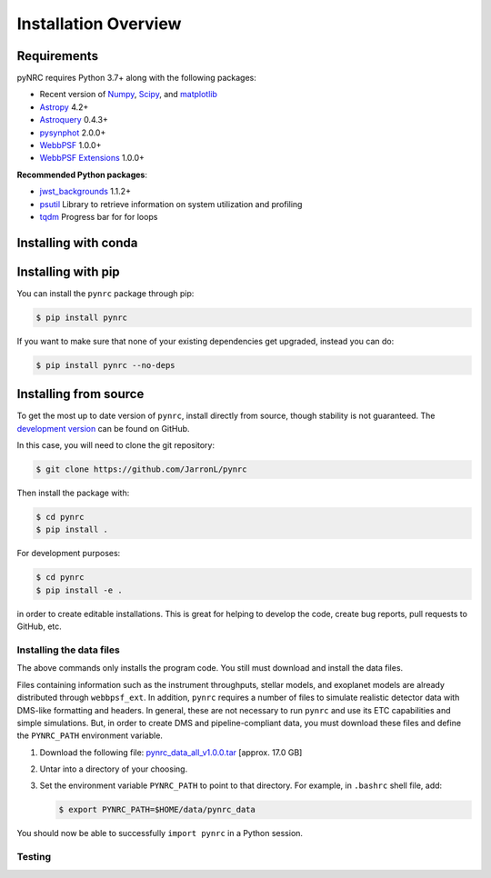 *********************
Installation Overview
*********************

Requirements
============

pyNRC requires Python 3.7+ along with the following packages:

* Recent version of `Numpy <http://www.numpy.org>`_, `Scipy <https://www.scipy.org>`_, and `matplotlib <https://www.matplotlib.org>`_
* `Astropy <http://www.astropy.org>`_ 4.2+
* `Astroquery <https://astroquery.readthedocs.io/>`_ 0.4.3+
* `pysynphot <https://pysynphot.readthedocs.io>`_ 2.0.0+
* `WebbPSF <https://webbpsf.readthedocs.io>`_ 1.0.0+
* `WebbPSF Extensions <https://github.com/JarronL/webbpsf_ext>`_ 1.0.0+
  
**Recommended Python packages**:
  
* `jwst_backgrounds <https://github.com/spacetelescope/jwst_backgrounds>`_ 1.1.2+
* `psutil <https://pypi.python.org/pypi/psutil>`_ Library to retrieve information on system utilization and profiling
* `tqdm <https://tqdm.github.io/>`_ Progress bar for for loops


.. _install_conda:

Installing with conda
=====================

.. todo::

  **Not yet implemented**

  pyNRC can be installed with `conda <https://docs.conda.io/en/latest/>`_ if you have installed `Anaconda <https://www.anaconda.com/products/individual>`_ or `Miniconda <https://docs.conda.io/en/latest/miniconda.html>`_. To install pyNRC using the `conda-forge Anaconda channel <https://anaconda.org/conda-forge/pynrc>`_, simply add ``-c conda-forge`` to the install command:
    
  .. code-block:: sh
      
        $ conda install -c conda-forge pynrc


.. _install_pip:

Installing with pip
===================

You can install the ``pynrc`` package through pip:

.. code-block:: sh

    $ pip install pynrc

If you want to make sure that none of your existing dependencies get upgraded, instead you can do:

.. code-block:: sh

    $ pip install pynrc --no-deps


.. _install_dev_version:

Installing from source
======================

To get the most up to date version of ``pynrc``, install directly from source, though stability is not guaranteed. The `development version <https://github.com/JarronL/pynrc/tree/develop>`_ can be found on GitHub.

In this case, you will need to clone the git repository:

.. code-block:: sh

    $ git clone https://github.com/JarronL/pynrc

Then install the package with:

.. code-block:: sh

    $ cd pynrc
    $ pip install .
    
For development purposes:

.. code-block:: sh

    $ cd pynrc
    $ pip install -e .

in order to create editable installations. This is great for helping to develop the code, create bug reports, pull requests to GitHub, etc.


.. _data_install:

Installing the data files
--------------------------

The above commands only installs the program code. You still must download and install the data files.

Files containing information such as the instrument throughputs, stellar models, and exoplanet models are already distributed through ``webbpsf_ext``. 
In addition, ``pynrc`` requires a number of files to simulate realistic detector data with DMS-like formatting and headers. In general, these are not necessary to run ``pynrc`` and use its ETC capabilities and simple simulations. 
But, in order to create DMS and pipeline-compliant data, you must download these files and define the ``PYNRC_PATH`` environment variable. 

1. Download the following file: 
   `pynrc_data_all_v1.0.0.tar <http://mips.as.arizona.edu/~jleisenring/pynrc/pynrc_data_all_v1.0.0.tar>`_  [approx. 17.0 GB]
2. Untar into a directory of your choosing.
3. Set the environment variable ``PYNRC_PATH`` to point to that directory. 
   For example, in ``.bashrc`` shell file, add:

   .. code-block:: sh

       $ export PYNRC_PATH=$HOME/data/pynrc_data

You should now be able to successfully ``import pynrc`` in a Python session.

Testing
--------

.. todo::

   **Not yet implemented**

   If you want to check that all the tests are running correctly with your Python configuration, you can also run:

   .. code-block:: sh

      $ python setup.py test

   in the source directory. If there are no errors, you are good to go!    